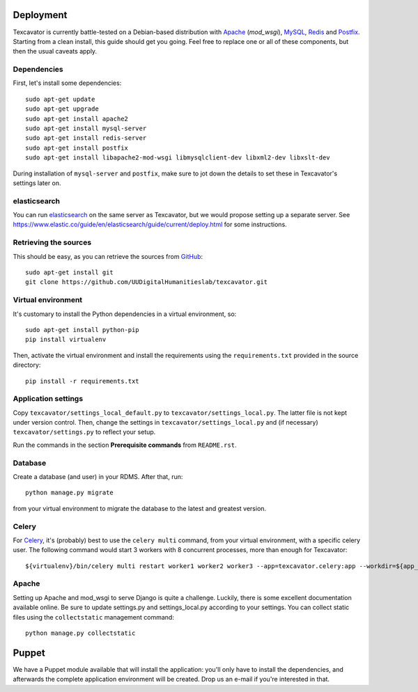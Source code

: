 ==========
Deployment
==========

Texcavator is currently battle-tested on a Debian-based distribution with Apache_ (`mod_wsgi`), MySQL_, Redis_ and Postfix_.
Starting from a clean install, this guide should get you going.
Feel free to replace one or all of these components, but then the usual caveats apply.

.. _Apache: https://httpd.apache.org/
.. _MySQL: https://www.mysql.com/
.. _Redis: http://redis.io/
.. _Postfix: http://www.postfix.org/

************
Dependencies
************

First, let's install some dependencies::

    sudo apt-get update
    sudo apt-get upgrade
    sudo apt-get install apache2
    sudo apt-get install mysql-server
    sudo apt-get install redis-server
    sudo apt-get install postfix
    sudo apt-get install libapache2-mod-wsgi libmysqlclient-dev libxml2-dev libxslt-dev

During installation of ``mysql-server`` and ``postfix``, make sure to jot down the details to set these in Texcavator's settings later on.

*************
elasticsearch
*************

You can run elasticsearch_ on the same server as Texcavator, but we would propose setting up a separate server.
See https://www.elastic.co/guide/en/elasticsearch/guide/current/deploy.html for some instructions.

.. _elasticsearch: https://www.elastic.co/

**********************
Retrieving the sources
**********************

This should be easy, as you can retrieve the sources from GitHub_::

    sudo apt-get install git
    git clone https://github.com/UUDigitalHumanitieslab/texcavator.git

.. _GitHub: https://github.com/

*******************
Virtual environment
*******************

It's customary to install the Python dependencies in a virtual environment, so::

    sudo apt-get install python-pip
    pip install virtualenv

Then, activate the virtual environment and install the requirements using the ``requirements.txt`` provided in the source directory::

    pip install -r requirements.txt

********************
Application settings
********************

Copy ``texcavator/settings_local_default.py`` to ``texcavator/settings_local.py``.
The latter file is not kept under version control.
Then, change the settings in ``texcavator/settings_local.py`` and (if necessary) ``texcavator/settings.py`` to reflect your setup.

Run the commands in the section **Prerequisite commands** from ``README.rst``.

********
Database
********

Create a database (and user) in your RDMS. After that, run::

    python manage.py migrate

from your virtual environment to migrate the database to the latest and greatest version.

******
Celery
******

For Celery_, it's (probably) best to use the ``celery multi`` command, from your virtual environment, with a specific celery user.
The following command would start 3 workers with 8 concurrent processes, more than enough for Texcavator::

   ${virtualenv}/bin/celery multi restart worker1 worker2 worker3 --app=texcavator.celery:app --workdir=${app_source} --time-limit=300 --concurrency=8 --logfile=${logging_location}/celery/%N.log --pidfile=${celery_root}/%N.pid --uid=${celery_user} --gid=${celery_group}

.. _Celery: http://www.celeryproject.org/

******
Apache
******

Setting up Apache and mod_wsgi to serve Django is quite a challenge.
Luckily, there is some excellent documentation available online.
Be sure to update settings.py and settings_local.py according to your settings.
You can collect static files using the ``collectstatic`` management command::

    python manage.py collectstatic

======
Puppet
======

We have a Puppet module available that will install the application:
you'll only have to install the dependencies, and afterwards the complete application environment will be created.
Drop us an e-mail if you're interested in that.
